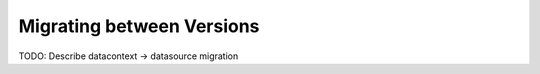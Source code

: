 .. _migrating_versions:


Migrating between Versions
===========================



TODO: Describe datacontext -> datasource migration